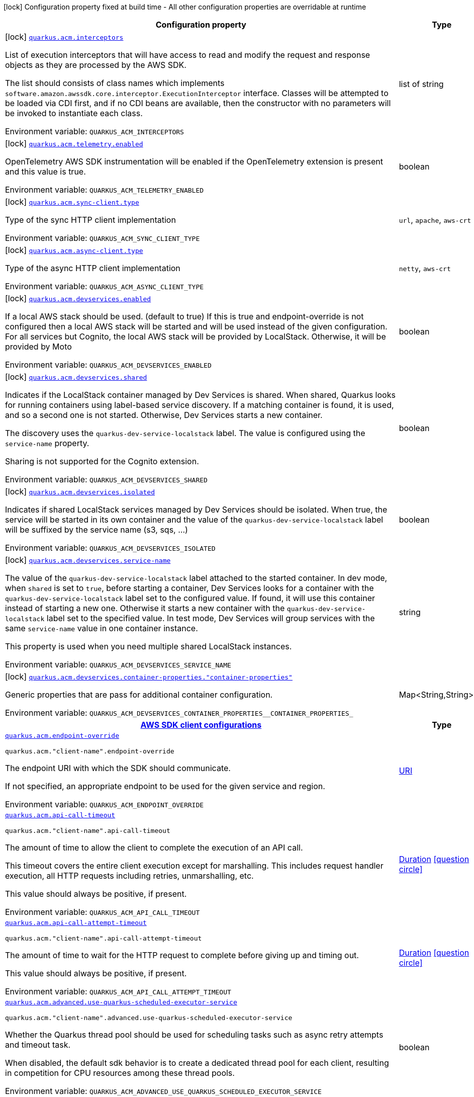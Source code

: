 [.configuration-legend]
icon:lock[title=Fixed at build time] Configuration property fixed at build time - All other configuration properties are overridable at runtime
[.configuration-reference.searchable, cols="80,.^10,.^10"]
|===

h|[.header-title]##Configuration property##
h|Type
h|Default

a|icon:lock[title=Fixed at build time] [[quarkus-amazon-acm_quarkus-acm-interceptors]] [.property-path]##link:#quarkus-amazon-acm_quarkus-acm-interceptors[`quarkus.acm.interceptors`]##

[.description]
--
List of execution interceptors that will have access to read and modify the request and response objects as they are processed by the AWS SDK.

The list should consists of class names which implements `software.amazon.awssdk.core.interceptor.ExecutionInterceptor` interface. Classes will be attempted to be loaded via CDI first, and if no CDI beans are available, then the constructor with no parameters will be invoked to instantiate each class.


ifdef::add-copy-button-to-env-var[]
Environment variable: env_var_with_copy_button:+++QUARKUS_ACM_INTERCEPTORS+++[]
endif::add-copy-button-to-env-var[]
ifndef::add-copy-button-to-env-var[]
Environment variable: `+++QUARKUS_ACM_INTERCEPTORS+++`
endif::add-copy-button-to-env-var[]
--
|list of string
|

a|icon:lock[title=Fixed at build time] [[quarkus-amazon-acm_quarkus-acm-telemetry-enabled]] [.property-path]##link:#quarkus-amazon-acm_quarkus-acm-telemetry-enabled[`quarkus.acm.telemetry.enabled`]##

[.description]
--
OpenTelemetry AWS SDK instrumentation will be enabled if the OpenTelemetry extension is present and this value is true.


ifdef::add-copy-button-to-env-var[]
Environment variable: env_var_with_copy_button:+++QUARKUS_ACM_TELEMETRY_ENABLED+++[]
endif::add-copy-button-to-env-var[]
ifndef::add-copy-button-to-env-var[]
Environment variable: `+++QUARKUS_ACM_TELEMETRY_ENABLED+++`
endif::add-copy-button-to-env-var[]
--
|boolean
|`false`

a|icon:lock[title=Fixed at build time] [[quarkus-amazon-acm_quarkus-acm-sync-client-type]] [.property-path]##link:#quarkus-amazon-acm_quarkus-acm-sync-client-type[`quarkus.acm.sync-client.type`]##

[.description]
--
Type of the sync HTTP client implementation


ifdef::add-copy-button-to-env-var[]
Environment variable: env_var_with_copy_button:+++QUARKUS_ACM_SYNC_CLIENT_TYPE+++[]
endif::add-copy-button-to-env-var[]
ifndef::add-copy-button-to-env-var[]
Environment variable: `+++QUARKUS_ACM_SYNC_CLIENT_TYPE+++`
endif::add-copy-button-to-env-var[]
--
a|`url`, `apache`, `aws-crt`
|`url`

a|icon:lock[title=Fixed at build time] [[quarkus-amazon-acm_quarkus-acm-async-client-type]] [.property-path]##link:#quarkus-amazon-acm_quarkus-acm-async-client-type[`quarkus.acm.async-client.type`]##

[.description]
--
Type of the async HTTP client implementation


ifdef::add-copy-button-to-env-var[]
Environment variable: env_var_with_copy_button:+++QUARKUS_ACM_ASYNC_CLIENT_TYPE+++[]
endif::add-copy-button-to-env-var[]
ifndef::add-copy-button-to-env-var[]
Environment variable: `+++QUARKUS_ACM_ASYNC_CLIENT_TYPE+++`
endif::add-copy-button-to-env-var[]
--
a|`netty`, `aws-crt`
|`netty`

a|icon:lock[title=Fixed at build time] [[quarkus-amazon-acm_quarkus-acm-devservices-enabled]] [.property-path]##link:#quarkus-amazon-acm_quarkus-acm-devservices-enabled[`quarkus.acm.devservices.enabled`]##

[.description]
--
If a local AWS stack should be used. (default to true) If this is true and endpoint-override is not configured then a local AWS stack will be started and will be used instead of the given configuration. For all services but Cognito, the local AWS stack will be provided by LocalStack. Otherwise, it will be provided by Moto


ifdef::add-copy-button-to-env-var[]
Environment variable: env_var_with_copy_button:+++QUARKUS_ACM_DEVSERVICES_ENABLED+++[]
endif::add-copy-button-to-env-var[]
ifndef::add-copy-button-to-env-var[]
Environment variable: `+++QUARKUS_ACM_DEVSERVICES_ENABLED+++`
endif::add-copy-button-to-env-var[]
--
|boolean
|

a|icon:lock[title=Fixed at build time] [[quarkus-amazon-acm_quarkus-acm-devservices-shared]] [.property-path]##link:#quarkus-amazon-acm_quarkus-acm-devservices-shared[`quarkus.acm.devservices.shared`]##

[.description]
--
Indicates if the LocalStack container managed by Dev Services is shared. When shared, Quarkus looks for running containers using label-based service discovery. If a matching container is found, it is used, and so a second one is not started. Otherwise, Dev Services starts a new container.

The discovery uses the `quarkus-dev-service-localstack` label. The value is configured using the `service-name` property.

Sharing is not supported for the Cognito extension.


ifdef::add-copy-button-to-env-var[]
Environment variable: env_var_with_copy_button:+++QUARKUS_ACM_DEVSERVICES_SHARED+++[]
endif::add-copy-button-to-env-var[]
ifndef::add-copy-button-to-env-var[]
Environment variable: `+++QUARKUS_ACM_DEVSERVICES_SHARED+++`
endif::add-copy-button-to-env-var[]
--
|boolean
|`false`

a|icon:lock[title=Fixed at build time] [[quarkus-amazon-acm_quarkus-acm-devservices-isolated]] [.property-path]##link:#quarkus-amazon-acm_quarkus-acm-devservices-isolated[`quarkus.acm.devservices.isolated`]##

[.description]
--
Indicates if shared LocalStack services managed by Dev Services should be isolated. When true, the service will be started in its own container and the value of the `quarkus-dev-service-localstack` label will be suffixed by the service name (s3, sqs, ...)


ifdef::add-copy-button-to-env-var[]
Environment variable: env_var_with_copy_button:+++QUARKUS_ACM_DEVSERVICES_ISOLATED+++[]
endif::add-copy-button-to-env-var[]
ifndef::add-copy-button-to-env-var[]
Environment variable: `+++QUARKUS_ACM_DEVSERVICES_ISOLATED+++`
endif::add-copy-button-to-env-var[]
--
|boolean
|`true`

a|icon:lock[title=Fixed at build time] [[quarkus-amazon-acm_quarkus-acm-devservices-service-name]] [.property-path]##link:#quarkus-amazon-acm_quarkus-acm-devservices-service-name[`quarkus.acm.devservices.service-name`]##

[.description]
--
The value of the `quarkus-dev-service-localstack` label attached to the started container. In dev mode, when `shared` is set to `true`, before starting a container, Dev Services looks for a container with the `quarkus-dev-service-localstack` label set to the configured value. If found, it will use this container instead of starting a new one. Otherwise it starts a new container with the `quarkus-dev-service-localstack` label set to the specified value. In test mode, Dev Services will group services with the same `service-name` value in one container instance.

This property is used when you need multiple shared LocalStack instances.


ifdef::add-copy-button-to-env-var[]
Environment variable: env_var_with_copy_button:+++QUARKUS_ACM_DEVSERVICES_SERVICE_NAME+++[]
endif::add-copy-button-to-env-var[]
ifndef::add-copy-button-to-env-var[]
Environment variable: `+++QUARKUS_ACM_DEVSERVICES_SERVICE_NAME+++`
endif::add-copy-button-to-env-var[]
--
|string
|`localstack`

a|icon:lock[title=Fixed at build time] [[quarkus-amazon-acm_quarkus-acm-devservices-container-properties-container-properties]] [.property-path]##link:#quarkus-amazon-acm_quarkus-acm-devservices-container-properties-container-properties[`quarkus.acm.devservices.container-properties."container-properties"`]##

[.description]
--
Generic properties that are pass for additional container configuration.


ifdef::add-copy-button-to-env-var[]
Environment variable: env_var_with_copy_button:+++QUARKUS_ACM_DEVSERVICES_CONTAINER_PROPERTIES__CONTAINER_PROPERTIES_+++[]
endif::add-copy-button-to-env-var[]
ifndef::add-copy-button-to-env-var[]
Environment variable: `+++QUARKUS_ACM_DEVSERVICES_CONTAINER_PROPERTIES__CONTAINER_PROPERTIES_+++`
endif::add-copy-button-to-env-var[]
--
|Map<String,String>
|

h|[[quarkus-amazon-acm_section_quarkus-acm]] [.section-name.section-level0]##link:#quarkus-amazon-acm_section_quarkus-acm[AWS SDK client configurations]##
h|Type
h|Default

a| [[quarkus-amazon-acm_quarkus-acm-endpoint-override]] [.property-path]##link:#quarkus-amazon-acm_quarkus-acm-endpoint-override[`quarkus.acm.endpoint-override`]##

`quarkus.acm."client-name".endpoint-override`

[.description]
--
The endpoint URI with which the SDK should communicate.

If not specified, an appropriate endpoint to be used for the given service and region.


ifdef::add-copy-button-to-env-var[]
Environment variable: env_var_with_copy_button:+++QUARKUS_ACM_ENDPOINT_OVERRIDE+++[]
endif::add-copy-button-to-env-var[]
ifndef::add-copy-button-to-env-var[]
Environment variable: `+++QUARKUS_ACM_ENDPOINT_OVERRIDE+++`
endif::add-copy-button-to-env-var[]
--
|link:https://docs.oracle.com/en/java/javase/17/docs/api/java.base/java/net/URI.html[URI]
|

a| [[quarkus-amazon-acm_quarkus-acm-api-call-timeout]] [.property-path]##link:#quarkus-amazon-acm_quarkus-acm-api-call-timeout[`quarkus.acm.api-call-timeout`]##

`quarkus.acm."client-name".api-call-timeout`

[.description]
--
The amount of time to allow the client to complete the execution of an API call.

This timeout covers the entire client execution except for marshalling. This includes request handler execution, all HTTP requests including retries, unmarshalling, etc.

This value should always be positive, if present.


ifdef::add-copy-button-to-env-var[]
Environment variable: env_var_with_copy_button:+++QUARKUS_ACM_API_CALL_TIMEOUT+++[]
endif::add-copy-button-to-env-var[]
ifndef::add-copy-button-to-env-var[]
Environment variable: `+++QUARKUS_ACM_API_CALL_TIMEOUT+++`
endif::add-copy-button-to-env-var[]
--
|link:https://docs.oracle.com/en/java/javase/17/docs/api/java.base/java/time/Duration.html[Duration] link:#duration-note-anchor-quarkus-amazon-acm_quarkus-acm[icon:question-circle[title=More information about the Duration format]]
|

a| [[quarkus-amazon-acm_quarkus-acm-api-call-attempt-timeout]] [.property-path]##link:#quarkus-amazon-acm_quarkus-acm-api-call-attempt-timeout[`quarkus.acm.api-call-attempt-timeout`]##

`quarkus.acm."client-name".api-call-attempt-timeout`

[.description]
--
The amount of time to wait for the HTTP request to complete before giving up and timing out.

This value should always be positive, if present.


ifdef::add-copy-button-to-env-var[]
Environment variable: env_var_with_copy_button:+++QUARKUS_ACM_API_CALL_ATTEMPT_TIMEOUT+++[]
endif::add-copy-button-to-env-var[]
ifndef::add-copy-button-to-env-var[]
Environment variable: `+++QUARKUS_ACM_API_CALL_ATTEMPT_TIMEOUT+++`
endif::add-copy-button-to-env-var[]
--
|link:https://docs.oracle.com/en/java/javase/17/docs/api/java.base/java/time/Duration.html[Duration] link:#duration-note-anchor-quarkus-amazon-acm_quarkus-acm[icon:question-circle[title=More information about the Duration format]]
|

a| [[quarkus-amazon-acm_quarkus-acm-advanced-use-quarkus-scheduled-executor-service]] [.property-path]##link:#quarkus-amazon-acm_quarkus-acm-advanced-use-quarkus-scheduled-executor-service[`quarkus.acm.advanced.use-quarkus-scheduled-executor-service`]##

`quarkus.acm."client-name".advanced.use-quarkus-scheduled-executor-service`

[.description]
--
Whether the Quarkus thread pool should be used for scheduling tasks such as async retry attempts and timeout task.

When disabled, the default sdk behavior is to create a dedicated thread pool for each client, resulting in competition for CPU resources among these thread pools.


ifdef::add-copy-button-to-env-var[]
Environment variable: env_var_with_copy_button:+++QUARKUS_ACM_ADVANCED_USE_QUARKUS_SCHEDULED_EXECUTOR_SERVICE+++[]
endif::add-copy-button-to-env-var[]
ifndef::add-copy-button-to-env-var[]
Environment variable: `+++QUARKUS_ACM_ADVANCED_USE_QUARKUS_SCHEDULED_EXECUTOR_SERVICE+++`
endif::add-copy-button-to-env-var[]
--
|boolean
|`true`


h|[[quarkus-amazon-acm_section_quarkus-acm-aws]] [.section-name.section-level0]##link:#quarkus-amazon-acm_section_quarkus-acm-aws[AWS services configurations]##
h|Type
h|Default

a| [[quarkus-amazon-acm_quarkus-acm-aws-region]] [.property-path]##link:#quarkus-amazon-acm_quarkus-acm-aws-region[`quarkus.acm.aws.region`]##

`quarkus.acm."client-name".aws.region`

[.description]
--
An Amazon Web Services region that hosts the given service.

It overrides region provider chain with static value of
region with which the service client should communicate.

If not set, region is retrieved via the default providers chain in the following order:

* `aws.region` system property
* `region` property from the profile file
* Instance profile file

See `software.amazon.awssdk.regions.Region` for available regions.


ifdef::add-copy-button-to-env-var[]
Environment variable: env_var_with_copy_button:+++QUARKUS_ACM_AWS_REGION+++[]
endif::add-copy-button-to-env-var[]
ifndef::add-copy-button-to-env-var[]
Environment variable: `+++QUARKUS_ACM_AWS_REGION+++`
endif::add-copy-button-to-env-var[]
--
|Region
|

a| [[quarkus-amazon-acm_quarkus-acm-aws-credentials-type]] [.property-path]##link:#quarkus-amazon-acm_quarkus-acm-aws-credentials-type[`quarkus.acm.aws.credentials.type`]##

`quarkus.acm."client-name".aws.credentials.type`

[.description]
--
Configure the credentials provider that should be used to authenticate with AWS.

Available values:

* `default` - the provider will attempt to identify the credentials automatically using the following checks:
** Java System Properties - `aws.accessKeyId` and `aws.secretAccessKey`
** Environment Variables - `AWS_ACCESS_KEY_ID` and `AWS_SECRET_ACCESS_KEY`
** Credential profiles file at the default location (`~/.aws/credentials`) shared by all AWS SDKs and the AWS CLI
** Credentials delivered through the Amazon EC2 container service if `AWS_CONTAINER_CREDENTIALS_RELATIVE_URI` environment variable is set and security manager has permission to access the variable.
** Instance profile credentials delivered through the Amazon EC2 metadata service
* `static` - the provider that uses the access key and secret access key specified in the `static-provider` section of the config.
* `system-property` - it loads credentials from the `aws.accessKeyId`, `aws.secretAccessKey` and `aws.sessionToken` system properties.
* `env-variable` - it loads credentials from the `AWS_ACCESS_KEY_ID`, `AWS_SECRET_ACCESS_KEY` and `AWS_SESSION_TOKEN` environment variables.
* `profile` - credentials are based on AWS configuration profiles. This loads credentials from
              a http://docs.aws.amazon.com/cli/latest/userguide/cli-chap-getting-started.html[profile file],
              allowing you to share multiple sets of AWS security credentials between different tools like the AWS SDK for Java and the AWS CLI.
* `container` - It loads credentials from a local metadata service. Containers currently supported by the AWS SDK are
                **Amazon Elastic Container Service (ECS)** and **AWS Greengrass**
* `instance-profile` - It loads credentials from the Amazon EC2 Instance Metadata Service.
* `process` - Credentials are loaded from an external process. This is used to support the credential_process setting in the profile
              credentials file. See https://docs.aws.amazon.com/cli/latest/topic/config-vars.html#sourcing-credentials-from-external-processes[Sourcing Credentials From External Processes]
              for more information.
* `anonymous` - It always returns anonymous AWS credentials. Anonymous AWS credentials result in un-authenticated requests and will
                fail unless the resource or API's policy has been configured to specifically allow anonymous access.


ifdef::add-copy-button-to-env-var[]
Environment variable: env_var_with_copy_button:+++QUARKUS_ACM_AWS_CREDENTIALS_TYPE+++[]
endif::add-copy-button-to-env-var[]
ifndef::add-copy-button-to-env-var[]
Environment variable: `+++QUARKUS_ACM_AWS_CREDENTIALS_TYPE+++`
endif::add-copy-button-to-env-var[]
--
a|`default`, `static`, `system-property`, `env-variable`, `profile`, `container`, `instance-profile`, `process`, `custom`, `anonymous`
|`default`

h|[[quarkus-amazon-acm_section_quarkus-acm-aws-credentials-default-provider]] [.section-name.section-level1]##link:#quarkus-amazon-acm_section_quarkus-acm-aws-credentials-default-provider[Default credentials provider configuration]##
h|Type
h|Default

a| [[quarkus-amazon-acm_quarkus-acm-aws-credentials-default-provider-async-credential-update-enabled]] [.property-path]##link:#quarkus-amazon-acm_quarkus-acm-aws-credentials-default-provider-async-credential-update-enabled[`quarkus.acm.aws.credentials.default-provider.async-credential-update-enabled`]##

`quarkus.acm."client-name".aws.credentials.default-provider.async-credential-update-enabled`

[.description]
--
Whether this provider should fetch credentials asynchronously in the background.

If this is `true`, threads are less likely to block, but additional resources are used to maintain the provider.


ifdef::add-copy-button-to-env-var[]
Environment variable: env_var_with_copy_button:+++QUARKUS_ACM_AWS_CREDENTIALS_DEFAULT_PROVIDER_ASYNC_CREDENTIAL_UPDATE_ENABLED+++[]
endif::add-copy-button-to-env-var[]
ifndef::add-copy-button-to-env-var[]
Environment variable: `+++QUARKUS_ACM_AWS_CREDENTIALS_DEFAULT_PROVIDER_ASYNC_CREDENTIAL_UPDATE_ENABLED+++`
endif::add-copy-button-to-env-var[]
--
|boolean
|`false`

a| [[quarkus-amazon-acm_quarkus-acm-aws-credentials-default-provider-reuse-last-provider-enabled]] [.property-path]##link:#quarkus-amazon-acm_quarkus-acm-aws-credentials-default-provider-reuse-last-provider-enabled[`quarkus.acm.aws.credentials.default-provider.reuse-last-provider-enabled`]##

`quarkus.acm."client-name".aws.credentials.default-provider.reuse-last-provider-enabled`

[.description]
--
Whether the provider should reuse the last successful credentials provider in the chain.

Reusing the last successful credentials provider will typically return credentials faster than searching through the chain.


ifdef::add-copy-button-to-env-var[]
Environment variable: env_var_with_copy_button:+++QUARKUS_ACM_AWS_CREDENTIALS_DEFAULT_PROVIDER_REUSE_LAST_PROVIDER_ENABLED+++[]
endif::add-copy-button-to-env-var[]
ifndef::add-copy-button-to-env-var[]
Environment variable: `+++QUARKUS_ACM_AWS_CREDENTIALS_DEFAULT_PROVIDER_REUSE_LAST_PROVIDER_ENABLED+++`
endif::add-copy-button-to-env-var[]
--
|boolean
|`true`


h|[[quarkus-amazon-acm_section_quarkus-acm-aws-credentials-static-provider]] [.section-name.section-level1]##link:#quarkus-amazon-acm_section_quarkus-acm-aws-credentials-static-provider[Static credentials provider configuration]##
h|Type
h|Default

a| [[quarkus-amazon-acm_quarkus-acm-aws-credentials-static-provider-access-key-id]] [.property-path]##link:#quarkus-amazon-acm_quarkus-acm-aws-credentials-static-provider-access-key-id[`quarkus.acm.aws.credentials.static-provider.access-key-id`]##

`quarkus.acm."client-name".aws.credentials.static-provider.access-key-id`

[.description]
--
AWS Access key id


ifdef::add-copy-button-to-env-var[]
Environment variable: env_var_with_copy_button:+++QUARKUS_ACM_AWS_CREDENTIALS_STATIC_PROVIDER_ACCESS_KEY_ID+++[]
endif::add-copy-button-to-env-var[]
ifndef::add-copy-button-to-env-var[]
Environment variable: `+++QUARKUS_ACM_AWS_CREDENTIALS_STATIC_PROVIDER_ACCESS_KEY_ID+++`
endif::add-copy-button-to-env-var[]
--
|string
|

a| [[quarkus-amazon-acm_quarkus-acm-aws-credentials-static-provider-secret-access-key]] [.property-path]##link:#quarkus-amazon-acm_quarkus-acm-aws-credentials-static-provider-secret-access-key[`quarkus.acm.aws.credentials.static-provider.secret-access-key`]##

`quarkus.acm."client-name".aws.credentials.static-provider.secret-access-key`

[.description]
--
AWS Secret access key


ifdef::add-copy-button-to-env-var[]
Environment variable: env_var_with_copy_button:+++QUARKUS_ACM_AWS_CREDENTIALS_STATIC_PROVIDER_SECRET_ACCESS_KEY+++[]
endif::add-copy-button-to-env-var[]
ifndef::add-copy-button-to-env-var[]
Environment variable: `+++QUARKUS_ACM_AWS_CREDENTIALS_STATIC_PROVIDER_SECRET_ACCESS_KEY+++`
endif::add-copy-button-to-env-var[]
--
|string
|

a| [[quarkus-amazon-acm_quarkus-acm-aws-credentials-static-provider-session-token]] [.property-path]##link:#quarkus-amazon-acm_quarkus-acm-aws-credentials-static-provider-session-token[`quarkus.acm.aws.credentials.static-provider.session-token`]##

`quarkus.acm."client-name".aws.credentials.static-provider.session-token`

[.description]
--
AWS Session token


ifdef::add-copy-button-to-env-var[]
Environment variable: env_var_with_copy_button:+++QUARKUS_ACM_AWS_CREDENTIALS_STATIC_PROVIDER_SESSION_TOKEN+++[]
endif::add-copy-button-to-env-var[]
ifndef::add-copy-button-to-env-var[]
Environment variable: `+++QUARKUS_ACM_AWS_CREDENTIALS_STATIC_PROVIDER_SESSION_TOKEN+++`
endif::add-copy-button-to-env-var[]
--
|string
|


h|[[quarkus-amazon-acm_section_quarkus-acm-aws-credentials-profile-provider]] [.section-name.section-level1]##link:#quarkus-amazon-acm_section_quarkus-acm-aws-credentials-profile-provider[AWS Profile credentials provider configuration]##
h|Type
h|Default

a| [[quarkus-amazon-acm_quarkus-acm-aws-credentials-profile-provider-profile-name]] [.property-path]##link:#quarkus-amazon-acm_quarkus-acm-aws-credentials-profile-provider-profile-name[`quarkus.acm.aws.credentials.profile-provider.profile-name`]##

`quarkus.acm."client-name".aws.credentials.profile-provider.profile-name`

[.description]
--
The name of the profile that should be used by this credentials provider.

If not specified, the value in `AWS_PROFILE` environment variable or `aws.profile` system property is used and defaults to `default` name.


ifdef::add-copy-button-to-env-var[]
Environment variable: env_var_with_copy_button:+++QUARKUS_ACM_AWS_CREDENTIALS_PROFILE_PROVIDER_PROFILE_NAME+++[]
endif::add-copy-button-to-env-var[]
ifndef::add-copy-button-to-env-var[]
Environment variable: `+++QUARKUS_ACM_AWS_CREDENTIALS_PROFILE_PROVIDER_PROFILE_NAME+++`
endif::add-copy-button-to-env-var[]
--
|string
|


h|[[quarkus-amazon-acm_section_quarkus-acm-aws-credentials-process-provider]] [.section-name.section-level1]##link:#quarkus-amazon-acm_section_quarkus-acm-aws-credentials-process-provider[Process credentials provider configuration]##
h|Type
h|Default

a| [[quarkus-amazon-acm_quarkus-acm-aws-credentials-process-provider-async-credential-update-enabled]] [.property-path]##link:#quarkus-amazon-acm_quarkus-acm-aws-credentials-process-provider-async-credential-update-enabled[`quarkus.acm.aws.credentials.process-provider.async-credential-update-enabled`]##

`quarkus.acm."client-name".aws.credentials.process-provider.async-credential-update-enabled`

[.description]
--
Whether the provider should fetch credentials asynchronously in the background.

If this is true, threads are less likely to block when credentials are loaded, but additional resources are used to maintain the provider.


ifdef::add-copy-button-to-env-var[]
Environment variable: env_var_with_copy_button:+++QUARKUS_ACM_AWS_CREDENTIALS_PROCESS_PROVIDER_ASYNC_CREDENTIAL_UPDATE_ENABLED+++[]
endif::add-copy-button-to-env-var[]
ifndef::add-copy-button-to-env-var[]
Environment variable: `+++QUARKUS_ACM_AWS_CREDENTIALS_PROCESS_PROVIDER_ASYNC_CREDENTIAL_UPDATE_ENABLED+++`
endif::add-copy-button-to-env-var[]
--
|boolean
|`false`

a| [[quarkus-amazon-acm_quarkus-acm-aws-credentials-process-provider-credential-refresh-threshold]] [.property-path]##link:#quarkus-amazon-acm_quarkus-acm-aws-credentials-process-provider-credential-refresh-threshold[`quarkus.acm.aws.credentials.process-provider.credential-refresh-threshold`]##

`quarkus.acm."client-name".aws.credentials.process-provider.credential-refresh-threshold`

[.description]
--
The amount of time between when the credentials expire and when the credentials should start to be refreshed.

This allows the credentials to be refreshed ++*++before++*++ they are reported to expire.


ifdef::add-copy-button-to-env-var[]
Environment variable: env_var_with_copy_button:+++QUARKUS_ACM_AWS_CREDENTIALS_PROCESS_PROVIDER_CREDENTIAL_REFRESH_THRESHOLD+++[]
endif::add-copy-button-to-env-var[]
ifndef::add-copy-button-to-env-var[]
Environment variable: `+++QUARKUS_ACM_AWS_CREDENTIALS_PROCESS_PROVIDER_CREDENTIAL_REFRESH_THRESHOLD+++`
endif::add-copy-button-to-env-var[]
--
|link:https://docs.oracle.com/en/java/javase/17/docs/api/java.base/java/time/Duration.html[Duration] link:#duration-note-anchor-quarkus-amazon-acm_quarkus-acm[icon:question-circle[title=More information about the Duration format]]
|`15S`

a| [[quarkus-amazon-acm_quarkus-acm-aws-credentials-process-provider-process-output-limit]] [.property-path]##link:#quarkus-amazon-acm_quarkus-acm-aws-credentials-process-provider-process-output-limit[`quarkus.acm.aws.credentials.process-provider.process-output-limit`]##

`quarkus.acm."client-name".aws.credentials.process-provider.process-output-limit`

[.description]
--
The maximum size of the output that can be returned by the external process before an exception is raised.


ifdef::add-copy-button-to-env-var[]
Environment variable: env_var_with_copy_button:+++QUARKUS_ACM_AWS_CREDENTIALS_PROCESS_PROVIDER_PROCESS_OUTPUT_LIMIT+++[]
endif::add-copy-button-to-env-var[]
ifndef::add-copy-button-to-env-var[]
Environment variable: `+++QUARKUS_ACM_AWS_CREDENTIALS_PROCESS_PROVIDER_PROCESS_OUTPUT_LIMIT+++`
endif::add-copy-button-to-env-var[]
--
|MemorySize link:#memory-size-note-anchor-quarkus-amazon-acm_quarkus-acm[icon:question-circle[title=More information about the MemorySize format]]
|`1024`

a| [[quarkus-amazon-acm_quarkus-acm-aws-credentials-process-provider-command]] [.property-path]##link:#quarkus-amazon-acm_quarkus-acm-aws-credentials-process-provider-command[`quarkus.acm.aws.credentials.process-provider.command`]##

`quarkus.acm."client-name".aws.credentials.process-provider.command`

[.description]
--
The command that should be executed to retrieve credentials. Command and parameters are seperated list entries.


ifdef::add-copy-button-to-env-var[]
Environment variable: env_var_with_copy_button:+++QUARKUS_ACM_AWS_CREDENTIALS_PROCESS_PROVIDER_COMMAND+++[]
endif::add-copy-button-to-env-var[]
ifndef::add-copy-button-to-env-var[]
Environment variable: `+++QUARKUS_ACM_AWS_CREDENTIALS_PROCESS_PROVIDER_COMMAND+++`
endif::add-copy-button-to-env-var[]
--
|list of string
|


h|[[quarkus-amazon-acm_section_quarkus-acm-aws-credentials-custom-provider]] [.section-name.section-level1]##link:#quarkus-amazon-acm_section_quarkus-acm-aws-credentials-custom-provider[Custom credentials provider configuration]##
h|Type
h|Default

a| [[quarkus-amazon-acm_quarkus-acm-aws-credentials-custom-provider-name]] [.property-path]##link:#quarkus-amazon-acm_quarkus-acm-aws-credentials-custom-provider-name[`quarkus.acm.aws.credentials.custom-provider.name`]##

`quarkus.acm."client-name".aws.credentials.custom-provider.name`

[.description]
--
The name of custom AwsCredentialsProvider bean.


ifdef::add-copy-button-to-env-var[]
Environment variable: env_var_with_copy_button:+++QUARKUS_ACM_AWS_CREDENTIALS_CUSTOM_PROVIDER_NAME+++[]
endif::add-copy-button-to-env-var[]
ifndef::add-copy-button-to-env-var[]
Environment variable: `+++QUARKUS_ACM_AWS_CREDENTIALS_CUSTOM_PROVIDER_NAME+++`
endif::add-copy-button-to-env-var[]
--
|string
|



h|[[quarkus-amazon-acm_section_quarkus-acm-sync-client]] [.section-name.section-level0]##link:#quarkus-amazon-acm_section_quarkus-acm-sync-client[Sync HTTP transport configurations]##
h|Type
h|Default

a| [[quarkus-amazon-acm_quarkus-acm-sync-client-connection-timeout]] [.property-path]##link:#quarkus-amazon-acm_quarkus-acm-sync-client-connection-timeout[`quarkus.acm.sync-client.connection-timeout`]##

[.description]
--
The maximum amount of time to establish a connection before timing out.


ifdef::add-copy-button-to-env-var[]
Environment variable: env_var_with_copy_button:+++QUARKUS_ACM_SYNC_CLIENT_CONNECTION_TIMEOUT+++[]
endif::add-copy-button-to-env-var[]
ifndef::add-copy-button-to-env-var[]
Environment variable: `+++QUARKUS_ACM_SYNC_CLIENT_CONNECTION_TIMEOUT+++`
endif::add-copy-button-to-env-var[]
--
|link:https://docs.oracle.com/en/java/javase/17/docs/api/java.base/java/time/Duration.html[Duration] link:#duration-note-anchor-quarkus-amazon-acm_quarkus-acm[icon:question-circle[title=More information about the Duration format]]
|`2S`

a| [[quarkus-amazon-acm_quarkus-acm-sync-client-socket-timeout]] [.property-path]##link:#quarkus-amazon-acm_quarkus-acm-sync-client-socket-timeout[`quarkus.acm.sync-client.socket-timeout`]##

[.description]
--
The amount of time to wait for data to be transferred over an established, open connection before the connection is timed out.


ifdef::add-copy-button-to-env-var[]
Environment variable: env_var_with_copy_button:+++QUARKUS_ACM_SYNC_CLIENT_SOCKET_TIMEOUT+++[]
endif::add-copy-button-to-env-var[]
ifndef::add-copy-button-to-env-var[]
Environment variable: `+++QUARKUS_ACM_SYNC_CLIENT_SOCKET_TIMEOUT+++`
endif::add-copy-button-to-env-var[]
--
|link:https://docs.oracle.com/en/java/javase/17/docs/api/java.base/java/time/Duration.html[Duration] link:#duration-note-anchor-quarkus-amazon-acm_quarkus-acm[icon:question-circle[title=More information about the Duration format]]
|`30S`

a| [[quarkus-amazon-acm_quarkus-acm-sync-client-tls-key-managers-provider-type]] [.property-path]##link:#quarkus-amazon-acm_quarkus-acm-sync-client-tls-key-managers-provider-type[`quarkus.acm.sync-client.tls-key-managers-provider.type`]##

[.description]
--
TLS key managers provider type.

Available providers:

* `none` - Use this provider if you don't want the client to present any certificates to the remote TLS host.
* `system-property` - Provider checks the standard `javax.net.ssl.keyStore`, `javax.net.ssl.keyStorePassword`, and
                      `javax.net.ssl.keyStoreType` properties defined by the
                       https://docs.oracle.com/javase/8/docs/technotes/guides/security/jsse/JSSERefGuide.html[JSSE].
* `file-store` - Provider that loads the key store from a file.


ifdef::add-copy-button-to-env-var[]
Environment variable: env_var_with_copy_button:+++QUARKUS_ACM_SYNC_CLIENT_TLS_KEY_MANAGERS_PROVIDER_TYPE+++[]
endif::add-copy-button-to-env-var[]
ifndef::add-copy-button-to-env-var[]
Environment variable: `+++QUARKUS_ACM_SYNC_CLIENT_TLS_KEY_MANAGERS_PROVIDER_TYPE+++`
endif::add-copy-button-to-env-var[]
--
a|`none`, `system-property`, `file-store`
|`system-property`

a| [[quarkus-amazon-acm_quarkus-acm-sync-client-tls-key-managers-provider-file-store-path]] [.property-path]##link:#quarkus-amazon-acm_quarkus-acm-sync-client-tls-key-managers-provider-file-store-path[`quarkus.acm.sync-client.tls-key-managers-provider.file-store.path`]##

[.description]
--
Path to the key store.


ifdef::add-copy-button-to-env-var[]
Environment variable: env_var_with_copy_button:+++QUARKUS_ACM_SYNC_CLIENT_TLS_KEY_MANAGERS_PROVIDER_FILE_STORE_PATH+++[]
endif::add-copy-button-to-env-var[]
ifndef::add-copy-button-to-env-var[]
Environment variable: `+++QUARKUS_ACM_SYNC_CLIENT_TLS_KEY_MANAGERS_PROVIDER_FILE_STORE_PATH+++`
endif::add-copy-button-to-env-var[]
--
|path
|

a| [[quarkus-amazon-acm_quarkus-acm-sync-client-tls-key-managers-provider-file-store-type]] [.property-path]##link:#quarkus-amazon-acm_quarkus-acm-sync-client-tls-key-managers-provider-file-store-type[`quarkus.acm.sync-client.tls-key-managers-provider.file-store.type`]##

[.description]
--
Key store type.

See the KeyStore section in the https://docs.oracle.com/javase/8/docs/technotes/guides/security/StandardNames.html++#++KeyStore++[++Java Cryptography Architecture Standard Algorithm Name Documentation++]++ for information about standard keystore types.


ifdef::add-copy-button-to-env-var[]
Environment variable: env_var_with_copy_button:+++QUARKUS_ACM_SYNC_CLIENT_TLS_KEY_MANAGERS_PROVIDER_FILE_STORE_TYPE+++[]
endif::add-copy-button-to-env-var[]
ifndef::add-copy-button-to-env-var[]
Environment variable: `+++QUARKUS_ACM_SYNC_CLIENT_TLS_KEY_MANAGERS_PROVIDER_FILE_STORE_TYPE+++`
endif::add-copy-button-to-env-var[]
--
|string
|

a| [[quarkus-amazon-acm_quarkus-acm-sync-client-tls-key-managers-provider-file-store-password]] [.property-path]##link:#quarkus-amazon-acm_quarkus-acm-sync-client-tls-key-managers-provider-file-store-password[`quarkus.acm.sync-client.tls-key-managers-provider.file-store.password`]##

[.description]
--
Key store password


ifdef::add-copy-button-to-env-var[]
Environment variable: env_var_with_copy_button:+++QUARKUS_ACM_SYNC_CLIENT_TLS_KEY_MANAGERS_PROVIDER_FILE_STORE_PASSWORD+++[]
endif::add-copy-button-to-env-var[]
ifndef::add-copy-button-to-env-var[]
Environment variable: `+++QUARKUS_ACM_SYNC_CLIENT_TLS_KEY_MANAGERS_PROVIDER_FILE_STORE_PASSWORD+++`
endif::add-copy-button-to-env-var[]
--
|string
|

a| [[quarkus-amazon-acm_quarkus-acm-sync-client-tls-trust-managers-provider-type]] [.property-path]##link:#quarkus-amazon-acm_quarkus-acm-sync-client-tls-trust-managers-provider-type[`quarkus.acm.sync-client.tls-trust-managers-provider.type`]##

[.description]
--
TLS trust managers provider type.

Available providers:

* `trust-all` - Use this provider to disable the validation of servers certificates and therefore trust all server certificates.
* `system-property` - Provider checks the standard `javax.net.ssl.keyStore`, `javax.net.ssl.keyStorePassword`, and
                      `javax.net.ssl.keyStoreType` properties defined by the
                       https://docs.oracle.com/javase/8/docs/technotes/guides/security/jsse/JSSERefGuide.html[JSSE].
* `file-store` - Provider that loads the key store from a file.


ifdef::add-copy-button-to-env-var[]
Environment variable: env_var_with_copy_button:+++QUARKUS_ACM_SYNC_CLIENT_TLS_TRUST_MANAGERS_PROVIDER_TYPE+++[]
endif::add-copy-button-to-env-var[]
ifndef::add-copy-button-to-env-var[]
Environment variable: `+++QUARKUS_ACM_SYNC_CLIENT_TLS_TRUST_MANAGERS_PROVIDER_TYPE+++`
endif::add-copy-button-to-env-var[]
--
a|`trust-all`, `system-property`, `file-store`
|`system-property`

a| [[quarkus-amazon-acm_quarkus-acm-sync-client-tls-trust-managers-provider-file-store-path]] [.property-path]##link:#quarkus-amazon-acm_quarkus-acm-sync-client-tls-trust-managers-provider-file-store-path[`quarkus.acm.sync-client.tls-trust-managers-provider.file-store.path`]##

[.description]
--
Path to the key store.


ifdef::add-copy-button-to-env-var[]
Environment variable: env_var_with_copy_button:+++QUARKUS_ACM_SYNC_CLIENT_TLS_TRUST_MANAGERS_PROVIDER_FILE_STORE_PATH+++[]
endif::add-copy-button-to-env-var[]
ifndef::add-copy-button-to-env-var[]
Environment variable: `+++QUARKUS_ACM_SYNC_CLIENT_TLS_TRUST_MANAGERS_PROVIDER_FILE_STORE_PATH+++`
endif::add-copy-button-to-env-var[]
--
|path
|

a| [[quarkus-amazon-acm_quarkus-acm-sync-client-tls-trust-managers-provider-file-store-type]] [.property-path]##link:#quarkus-amazon-acm_quarkus-acm-sync-client-tls-trust-managers-provider-file-store-type[`quarkus.acm.sync-client.tls-trust-managers-provider.file-store.type`]##

[.description]
--
Key store type.

See the KeyStore section in the https://docs.oracle.com/javase/8/docs/technotes/guides/security/StandardNames.html++#++KeyStore++[++Java Cryptography Architecture Standard Algorithm Name Documentation++]++ for information about standard keystore types.


ifdef::add-copy-button-to-env-var[]
Environment variable: env_var_with_copy_button:+++QUARKUS_ACM_SYNC_CLIENT_TLS_TRUST_MANAGERS_PROVIDER_FILE_STORE_TYPE+++[]
endif::add-copy-button-to-env-var[]
ifndef::add-copy-button-to-env-var[]
Environment variable: `+++QUARKUS_ACM_SYNC_CLIENT_TLS_TRUST_MANAGERS_PROVIDER_FILE_STORE_TYPE+++`
endif::add-copy-button-to-env-var[]
--
|string
|

a| [[quarkus-amazon-acm_quarkus-acm-sync-client-tls-trust-managers-provider-file-store-password]] [.property-path]##link:#quarkus-amazon-acm_quarkus-acm-sync-client-tls-trust-managers-provider-file-store-password[`quarkus.acm.sync-client.tls-trust-managers-provider.file-store.password`]##

[.description]
--
Key store password


ifdef::add-copy-button-to-env-var[]
Environment variable: env_var_with_copy_button:+++QUARKUS_ACM_SYNC_CLIENT_TLS_TRUST_MANAGERS_PROVIDER_FILE_STORE_PASSWORD+++[]
endif::add-copy-button-to-env-var[]
ifndef::add-copy-button-to-env-var[]
Environment variable: `+++QUARKUS_ACM_SYNC_CLIENT_TLS_TRUST_MANAGERS_PROVIDER_FILE_STORE_PASSWORD+++`
endif::add-copy-button-to-env-var[]
--
|string
|

h|[[quarkus-amazon-acm_section_quarkus-acm-sync-client-apache]] [.section-name.section-level1]##link:#quarkus-amazon-acm_section_quarkus-acm-sync-client-apache[Apache HTTP client specific configurations]##
h|Type
h|Default

a| [[quarkus-amazon-acm_quarkus-acm-sync-client-apache-connection-acquisition-timeout]] [.property-path]##link:#quarkus-amazon-acm_quarkus-acm-sync-client-apache-connection-acquisition-timeout[`quarkus.acm.sync-client.apache.connection-acquisition-timeout`]##

[.description]
--
The amount of time to wait when acquiring a connection from the pool before giving up and timing out.


ifdef::add-copy-button-to-env-var[]
Environment variable: env_var_with_copy_button:+++QUARKUS_ACM_SYNC_CLIENT_APACHE_CONNECTION_ACQUISITION_TIMEOUT+++[]
endif::add-copy-button-to-env-var[]
ifndef::add-copy-button-to-env-var[]
Environment variable: `+++QUARKUS_ACM_SYNC_CLIENT_APACHE_CONNECTION_ACQUISITION_TIMEOUT+++`
endif::add-copy-button-to-env-var[]
--
|link:https://docs.oracle.com/en/java/javase/17/docs/api/java.base/java/time/Duration.html[Duration] link:#duration-note-anchor-quarkus-amazon-acm_quarkus-acm[icon:question-circle[title=More information about the Duration format]]
|`10S`

a| [[quarkus-amazon-acm_quarkus-acm-sync-client-apache-connection-max-idle-time]] [.property-path]##link:#quarkus-amazon-acm_quarkus-acm-sync-client-apache-connection-max-idle-time[`quarkus.acm.sync-client.apache.connection-max-idle-time`]##

[.description]
--
The maximum amount of time that a connection should be allowed to remain open while idle.


ifdef::add-copy-button-to-env-var[]
Environment variable: env_var_with_copy_button:+++QUARKUS_ACM_SYNC_CLIENT_APACHE_CONNECTION_MAX_IDLE_TIME+++[]
endif::add-copy-button-to-env-var[]
ifndef::add-copy-button-to-env-var[]
Environment variable: `+++QUARKUS_ACM_SYNC_CLIENT_APACHE_CONNECTION_MAX_IDLE_TIME+++`
endif::add-copy-button-to-env-var[]
--
|link:https://docs.oracle.com/en/java/javase/17/docs/api/java.base/java/time/Duration.html[Duration] link:#duration-note-anchor-quarkus-amazon-acm_quarkus-acm[icon:question-circle[title=More information about the Duration format]]
|`60S`

a| [[quarkus-amazon-acm_quarkus-acm-sync-client-apache-connection-time-to-live]] [.property-path]##link:#quarkus-amazon-acm_quarkus-acm-sync-client-apache-connection-time-to-live[`quarkus.acm.sync-client.apache.connection-time-to-live`]##

[.description]
--
The maximum amount of time that a connection should be allowed to remain open, regardless of usage frequency.


ifdef::add-copy-button-to-env-var[]
Environment variable: env_var_with_copy_button:+++QUARKUS_ACM_SYNC_CLIENT_APACHE_CONNECTION_TIME_TO_LIVE+++[]
endif::add-copy-button-to-env-var[]
ifndef::add-copy-button-to-env-var[]
Environment variable: `+++QUARKUS_ACM_SYNC_CLIENT_APACHE_CONNECTION_TIME_TO_LIVE+++`
endif::add-copy-button-to-env-var[]
--
|link:https://docs.oracle.com/en/java/javase/17/docs/api/java.base/java/time/Duration.html[Duration] link:#duration-note-anchor-quarkus-amazon-acm_quarkus-acm[icon:question-circle[title=More information about the Duration format]]
|

a| [[quarkus-amazon-acm_quarkus-acm-sync-client-apache-max-connections]] [.property-path]##link:#quarkus-amazon-acm_quarkus-acm-sync-client-apache-max-connections[`quarkus.acm.sync-client.apache.max-connections`]##

[.description]
--
The maximum number of connections allowed in the connection pool.

Each built HTTP client has its own private connection pool.


ifdef::add-copy-button-to-env-var[]
Environment variable: env_var_with_copy_button:+++QUARKUS_ACM_SYNC_CLIENT_APACHE_MAX_CONNECTIONS+++[]
endif::add-copy-button-to-env-var[]
ifndef::add-copy-button-to-env-var[]
Environment variable: `+++QUARKUS_ACM_SYNC_CLIENT_APACHE_MAX_CONNECTIONS+++`
endif::add-copy-button-to-env-var[]
--
|int
|`50`

a| [[quarkus-amazon-acm_quarkus-acm-sync-client-apache-expect-continue-enabled]] [.property-path]##link:#quarkus-amazon-acm_quarkus-acm-sync-client-apache-expect-continue-enabled[`quarkus.acm.sync-client.apache.expect-continue-enabled`]##

[.description]
--
Whether the client should send an HTTP expect-continue handshake before each request.


ifdef::add-copy-button-to-env-var[]
Environment variable: env_var_with_copy_button:+++QUARKUS_ACM_SYNC_CLIENT_APACHE_EXPECT_CONTINUE_ENABLED+++[]
endif::add-copy-button-to-env-var[]
ifndef::add-copy-button-to-env-var[]
Environment variable: `+++QUARKUS_ACM_SYNC_CLIENT_APACHE_EXPECT_CONTINUE_ENABLED+++`
endif::add-copy-button-to-env-var[]
--
|boolean
|`true`

a| [[quarkus-amazon-acm_quarkus-acm-sync-client-apache-use-idle-connection-reaper]] [.property-path]##link:#quarkus-amazon-acm_quarkus-acm-sync-client-apache-use-idle-connection-reaper[`quarkus.acm.sync-client.apache.use-idle-connection-reaper`]##

[.description]
--
Whether the idle connections in the connection pool should be closed asynchronously.

When enabled, connections left idling for longer than `quarkus..sync-client.connection-max-idle-time` will be closed. This will not close connections currently in use.


ifdef::add-copy-button-to-env-var[]
Environment variable: env_var_with_copy_button:+++QUARKUS_ACM_SYNC_CLIENT_APACHE_USE_IDLE_CONNECTION_REAPER+++[]
endif::add-copy-button-to-env-var[]
ifndef::add-copy-button-to-env-var[]
Environment variable: `+++QUARKUS_ACM_SYNC_CLIENT_APACHE_USE_IDLE_CONNECTION_REAPER+++`
endif::add-copy-button-to-env-var[]
--
|boolean
|`true`

a| [[quarkus-amazon-acm_quarkus-acm-sync-client-apache-tcp-keep-alive]] [.property-path]##link:#quarkus-amazon-acm_quarkus-acm-sync-client-apache-tcp-keep-alive[`quarkus.acm.sync-client.apache.tcp-keep-alive`]##

[.description]
--
Configure whether to enable or disable TCP KeepAlive.


ifdef::add-copy-button-to-env-var[]
Environment variable: env_var_with_copy_button:+++QUARKUS_ACM_SYNC_CLIENT_APACHE_TCP_KEEP_ALIVE+++[]
endif::add-copy-button-to-env-var[]
ifndef::add-copy-button-to-env-var[]
Environment variable: `+++QUARKUS_ACM_SYNC_CLIENT_APACHE_TCP_KEEP_ALIVE+++`
endif::add-copy-button-to-env-var[]
--
|boolean
|`false`

a| [[quarkus-amazon-acm_quarkus-acm-sync-client-apache-proxy-enabled]] [.property-path]##link:#quarkus-amazon-acm_quarkus-acm-sync-client-apache-proxy-enabled[`quarkus.acm.sync-client.apache.proxy.enabled`]##

[.description]
--
Enable HTTP proxy


ifdef::add-copy-button-to-env-var[]
Environment variable: env_var_with_copy_button:+++QUARKUS_ACM_SYNC_CLIENT_APACHE_PROXY_ENABLED+++[]
endif::add-copy-button-to-env-var[]
ifndef::add-copy-button-to-env-var[]
Environment variable: `+++QUARKUS_ACM_SYNC_CLIENT_APACHE_PROXY_ENABLED+++`
endif::add-copy-button-to-env-var[]
--
|boolean
|`false`

a| [[quarkus-amazon-acm_quarkus-acm-sync-client-apache-proxy-endpoint]] [.property-path]##link:#quarkus-amazon-acm_quarkus-acm-sync-client-apache-proxy-endpoint[`quarkus.acm.sync-client.apache.proxy.endpoint`]##

[.description]
--
The endpoint of the proxy server that the SDK should connect through.

Currently, the endpoint is limited to a host and port. Any other URI components will result in an exception being raised.


ifdef::add-copy-button-to-env-var[]
Environment variable: env_var_with_copy_button:+++QUARKUS_ACM_SYNC_CLIENT_APACHE_PROXY_ENDPOINT+++[]
endif::add-copy-button-to-env-var[]
ifndef::add-copy-button-to-env-var[]
Environment variable: `+++QUARKUS_ACM_SYNC_CLIENT_APACHE_PROXY_ENDPOINT+++`
endif::add-copy-button-to-env-var[]
--
|link:https://docs.oracle.com/en/java/javase/17/docs/api/java.base/java/net/URI.html[URI]
|

a| [[quarkus-amazon-acm_quarkus-acm-sync-client-apache-proxy-username]] [.property-path]##link:#quarkus-amazon-acm_quarkus-acm-sync-client-apache-proxy-username[`quarkus.acm.sync-client.apache.proxy.username`]##

[.description]
--
The username to use when connecting through a proxy.


ifdef::add-copy-button-to-env-var[]
Environment variable: env_var_with_copy_button:+++QUARKUS_ACM_SYNC_CLIENT_APACHE_PROXY_USERNAME+++[]
endif::add-copy-button-to-env-var[]
ifndef::add-copy-button-to-env-var[]
Environment variable: `+++QUARKUS_ACM_SYNC_CLIENT_APACHE_PROXY_USERNAME+++`
endif::add-copy-button-to-env-var[]
--
|string
|

a| [[quarkus-amazon-acm_quarkus-acm-sync-client-apache-proxy-password]] [.property-path]##link:#quarkus-amazon-acm_quarkus-acm-sync-client-apache-proxy-password[`quarkus.acm.sync-client.apache.proxy.password`]##

[.description]
--
The password to use when connecting through a proxy.


ifdef::add-copy-button-to-env-var[]
Environment variable: env_var_with_copy_button:+++QUARKUS_ACM_SYNC_CLIENT_APACHE_PROXY_PASSWORD+++[]
endif::add-copy-button-to-env-var[]
ifndef::add-copy-button-to-env-var[]
Environment variable: `+++QUARKUS_ACM_SYNC_CLIENT_APACHE_PROXY_PASSWORD+++`
endif::add-copy-button-to-env-var[]
--
|string
|

a| [[quarkus-amazon-acm_quarkus-acm-sync-client-apache-proxy-ntlm-domain]] [.property-path]##link:#quarkus-amazon-acm_quarkus-acm-sync-client-apache-proxy-ntlm-domain[`quarkus.acm.sync-client.apache.proxy.ntlm-domain`]##

[.description]
--
For NTLM proxies - the Windows domain name to use when authenticating with the proxy.


ifdef::add-copy-button-to-env-var[]
Environment variable: env_var_with_copy_button:+++QUARKUS_ACM_SYNC_CLIENT_APACHE_PROXY_NTLM_DOMAIN+++[]
endif::add-copy-button-to-env-var[]
ifndef::add-copy-button-to-env-var[]
Environment variable: `+++QUARKUS_ACM_SYNC_CLIENT_APACHE_PROXY_NTLM_DOMAIN+++`
endif::add-copy-button-to-env-var[]
--
|string
|

a| [[quarkus-amazon-acm_quarkus-acm-sync-client-apache-proxy-ntlm-workstation]] [.property-path]##link:#quarkus-amazon-acm_quarkus-acm-sync-client-apache-proxy-ntlm-workstation[`quarkus.acm.sync-client.apache.proxy.ntlm-workstation`]##

[.description]
--
For NTLM proxies - the Windows workstation name to use when authenticating with the proxy.


ifdef::add-copy-button-to-env-var[]
Environment variable: env_var_with_copy_button:+++QUARKUS_ACM_SYNC_CLIENT_APACHE_PROXY_NTLM_WORKSTATION+++[]
endif::add-copy-button-to-env-var[]
ifndef::add-copy-button-to-env-var[]
Environment variable: `+++QUARKUS_ACM_SYNC_CLIENT_APACHE_PROXY_NTLM_WORKSTATION+++`
endif::add-copy-button-to-env-var[]
--
|string
|

a| [[quarkus-amazon-acm_quarkus-acm-sync-client-apache-proxy-preemptive-basic-authentication-enabled]] [.property-path]##link:#quarkus-amazon-acm_quarkus-acm-sync-client-apache-proxy-preemptive-basic-authentication-enabled[`quarkus.acm.sync-client.apache.proxy.preemptive-basic-authentication-enabled`]##

[.description]
--
Whether to attempt to authenticate preemptively against the proxy server using basic authentication.


ifdef::add-copy-button-to-env-var[]
Environment variable: env_var_with_copy_button:+++QUARKUS_ACM_SYNC_CLIENT_APACHE_PROXY_PREEMPTIVE_BASIC_AUTHENTICATION_ENABLED+++[]
endif::add-copy-button-to-env-var[]
ifndef::add-copy-button-to-env-var[]
Environment variable: `+++QUARKUS_ACM_SYNC_CLIENT_APACHE_PROXY_PREEMPTIVE_BASIC_AUTHENTICATION_ENABLED+++`
endif::add-copy-button-to-env-var[]
--
|boolean
|

a| [[quarkus-amazon-acm_quarkus-acm-sync-client-apache-proxy-non-proxy-hosts]] [.property-path]##link:#quarkus-amazon-acm_quarkus-acm-sync-client-apache-proxy-non-proxy-hosts[`quarkus.acm.sync-client.apache.proxy.non-proxy-hosts`]##

[.description]
--
The hosts that the client is allowed to access without going through the proxy.


ifdef::add-copy-button-to-env-var[]
Environment variable: env_var_with_copy_button:+++QUARKUS_ACM_SYNC_CLIENT_APACHE_PROXY_NON_PROXY_HOSTS+++[]
endif::add-copy-button-to-env-var[]
ifndef::add-copy-button-to-env-var[]
Environment variable: `+++QUARKUS_ACM_SYNC_CLIENT_APACHE_PROXY_NON_PROXY_HOSTS+++`
endif::add-copy-button-to-env-var[]
--
|list of string
|


h|[[quarkus-amazon-acm_section_quarkus-acm-sync-client-crt]] [.section-name.section-level1]##link:#quarkus-amazon-acm_section_quarkus-acm-sync-client-crt[AWS CRT-based HTTP client specific configurations]##
h|Type
h|Default

a| [[quarkus-amazon-acm_quarkus-acm-sync-client-crt-connection-max-idle-time]] [.property-path]##link:#quarkus-amazon-acm_quarkus-acm-sync-client-crt-connection-max-idle-time[`quarkus.acm.sync-client.crt.connection-max-idle-time`]##

[.description]
--
The maximum amount of time that a connection should be allowed to remain open while idle.


ifdef::add-copy-button-to-env-var[]
Environment variable: env_var_with_copy_button:+++QUARKUS_ACM_SYNC_CLIENT_CRT_CONNECTION_MAX_IDLE_TIME+++[]
endif::add-copy-button-to-env-var[]
ifndef::add-copy-button-to-env-var[]
Environment variable: `+++QUARKUS_ACM_SYNC_CLIENT_CRT_CONNECTION_MAX_IDLE_TIME+++`
endif::add-copy-button-to-env-var[]
--
|link:https://docs.oracle.com/en/java/javase/17/docs/api/java.base/java/time/Duration.html[Duration] link:#duration-note-anchor-quarkus-amazon-acm_quarkus-acm[icon:question-circle[title=More information about the Duration format]]
|`60S`

a| [[quarkus-amazon-acm_quarkus-acm-sync-client-crt-max-concurrency]] [.property-path]##link:#quarkus-amazon-acm_quarkus-acm-sync-client-crt-max-concurrency[`quarkus.acm.sync-client.crt.max-concurrency`]##

[.description]
--
The maximum number of allowed concurrent requests.


ifdef::add-copy-button-to-env-var[]
Environment variable: env_var_with_copy_button:+++QUARKUS_ACM_SYNC_CLIENT_CRT_MAX_CONCURRENCY+++[]
endif::add-copy-button-to-env-var[]
ifndef::add-copy-button-to-env-var[]
Environment variable: `+++QUARKUS_ACM_SYNC_CLIENT_CRT_MAX_CONCURRENCY+++`
endif::add-copy-button-to-env-var[]
--
|int
|`50`

a| [[quarkus-amazon-acm_quarkus-acm-sync-client-crt-proxy-enabled]] [.property-path]##link:#quarkus-amazon-acm_quarkus-acm-sync-client-crt-proxy-enabled[`quarkus.acm.sync-client.crt.proxy.enabled`]##

[.description]
--
Enable HTTP proxy


ifdef::add-copy-button-to-env-var[]
Environment variable: env_var_with_copy_button:+++QUARKUS_ACM_SYNC_CLIENT_CRT_PROXY_ENABLED+++[]
endif::add-copy-button-to-env-var[]
ifndef::add-copy-button-to-env-var[]
Environment variable: `+++QUARKUS_ACM_SYNC_CLIENT_CRT_PROXY_ENABLED+++`
endif::add-copy-button-to-env-var[]
--
|boolean
|`false`

a| [[quarkus-amazon-acm_quarkus-acm-sync-client-crt-proxy-endpoint]] [.property-path]##link:#quarkus-amazon-acm_quarkus-acm-sync-client-crt-proxy-endpoint[`quarkus.acm.sync-client.crt.proxy.endpoint`]##

[.description]
--
The endpoint of the proxy server that the SDK should connect through.

Currently, the endpoint is limited to a host and port. Any other URI components will result in an exception being raised.


ifdef::add-copy-button-to-env-var[]
Environment variable: env_var_with_copy_button:+++QUARKUS_ACM_SYNC_CLIENT_CRT_PROXY_ENDPOINT+++[]
endif::add-copy-button-to-env-var[]
ifndef::add-copy-button-to-env-var[]
Environment variable: `+++QUARKUS_ACM_SYNC_CLIENT_CRT_PROXY_ENDPOINT+++`
endif::add-copy-button-to-env-var[]
--
|link:https://docs.oracle.com/en/java/javase/17/docs/api/java.base/java/net/URI.html[URI]
|

a| [[quarkus-amazon-acm_quarkus-acm-sync-client-crt-proxy-username]] [.property-path]##link:#quarkus-amazon-acm_quarkus-acm-sync-client-crt-proxy-username[`quarkus.acm.sync-client.crt.proxy.username`]##

[.description]
--
The username to use when connecting through a proxy.


ifdef::add-copy-button-to-env-var[]
Environment variable: env_var_with_copy_button:+++QUARKUS_ACM_SYNC_CLIENT_CRT_PROXY_USERNAME+++[]
endif::add-copy-button-to-env-var[]
ifndef::add-copy-button-to-env-var[]
Environment variable: `+++QUARKUS_ACM_SYNC_CLIENT_CRT_PROXY_USERNAME+++`
endif::add-copy-button-to-env-var[]
--
|string
|

a| [[quarkus-amazon-acm_quarkus-acm-sync-client-crt-proxy-password]] [.property-path]##link:#quarkus-amazon-acm_quarkus-acm-sync-client-crt-proxy-password[`quarkus.acm.sync-client.crt.proxy.password`]##

[.description]
--
The password to use when connecting through a proxy.


ifdef::add-copy-button-to-env-var[]
Environment variable: env_var_with_copy_button:+++QUARKUS_ACM_SYNC_CLIENT_CRT_PROXY_PASSWORD+++[]
endif::add-copy-button-to-env-var[]
ifndef::add-copy-button-to-env-var[]
Environment variable: `+++QUARKUS_ACM_SYNC_CLIENT_CRT_PROXY_PASSWORD+++`
endif::add-copy-button-to-env-var[]
--
|string
|



h|[[quarkus-amazon-acm_section_quarkus-acm-async-client]] [.section-name.section-level0]##link:#quarkus-amazon-acm_section_quarkus-acm-async-client[Async HTTP transport configurations]##
h|Type
h|Default

a| [[quarkus-amazon-acm_quarkus-acm-async-client-max-concurrency]] [.property-path]##link:#quarkus-amazon-acm_quarkus-acm-async-client-max-concurrency[`quarkus.acm.async-client.max-concurrency`]##

[.description]
--
The maximum number of allowed concurrent requests.

For HTTP/1.1 this is the same as max connections. For HTTP/2 the number of connections that will be used depends on the max streams allowed per connection.


ifdef::add-copy-button-to-env-var[]
Environment variable: env_var_with_copy_button:+++QUARKUS_ACM_ASYNC_CLIENT_MAX_CONCURRENCY+++[]
endif::add-copy-button-to-env-var[]
ifndef::add-copy-button-to-env-var[]
Environment variable: `+++QUARKUS_ACM_ASYNC_CLIENT_MAX_CONCURRENCY+++`
endif::add-copy-button-to-env-var[]
--
|int
|`50`

a| [[quarkus-amazon-acm_quarkus-acm-async-client-max-pending-connection-acquires]] [.property-path]##link:#quarkus-amazon-acm_quarkus-acm-async-client-max-pending-connection-acquires[`quarkus.acm.async-client.max-pending-connection-acquires`]##

[.description]
--
The maximum number of pending acquires allowed.

Once this exceeds, acquire tries will be failed.


ifdef::add-copy-button-to-env-var[]
Environment variable: env_var_with_copy_button:+++QUARKUS_ACM_ASYNC_CLIENT_MAX_PENDING_CONNECTION_ACQUIRES+++[]
endif::add-copy-button-to-env-var[]
ifndef::add-copy-button-to-env-var[]
Environment variable: `+++QUARKUS_ACM_ASYNC_CLIENT_MAX_PENDING_CONNECTION_ACQUIRES+++`
endif::add-copy-button-to-env-var[]
--
|int
|`10000`

a| [[quarkus-amazon-acm_quarkus-acm-async-client-read-timeout]] [.property-path]##link:#quarkus-amazon-acm_quarkus-acm-async-client-read-timeout[`quarkus.acm.async-client.read-timeout`]##

[.description]
--
The amount of time to wait for a read on a socket before an exception is thrown.

Specify `0` to disable.


ifdef::add-copy-button-to-env-var[]
Environment variable: env_var_with_copy_button:+++QUARKUS_ACM_ASYNC_CLIENT_READ_TIMEOUT+++[]
endif::add-copy-button-to-env-var[]
ifndef::add-copy-button-to-env-var[]
Environment variable: `+++QUARKUS_ACM_ASYNC_CLIENT_READ_TIMEOUT+++`
endif::add-copy-button-to-env-var[]
--
|link:https://docs.oracle.com/en/java/javase/17/docs/api/java.base/java/time/Duration.html[Duration] link:#duration-note-anchor-quarkus-amazon-acm_quarkus-acm[icon:question-circle[title=More information about the Duration format]]
|`30S`

a| [[quarkus-amazon-acm_quarkus-acm-async-client-write-timeout]] [.property-path]##link:#quarkus-amazon-acm_quarkus-acm-async-client-write-timeout[`quarkus.acm.async-client.write-timeout`]##

[.description]
--
The amount of time to wait for a write on a socket before an exception is thrown.

Specify `0` to disable.


ifdef::add-copy-button-to-env-var[]
Environment variable: env_var_with_copy_button:+++QUARKUS_ACM_ASYNC_CLIENT_WRITE_TIMEOUT+++[]
endif::add-copy-button-to-env-var[]
ifndef::add-copy-button-to-env-var[]
Environment variable: `+++QUARKUS_ACM_ASYNC_CLIENT_WRITE_TIMEOUT+++`
endif::add-copy-button-to-env-var[]
--
|link:https://docs.oracle.com/en/java/javase/17/docs/api/java.base/java/time/Duration.html[Duration] link:#duration-note-anchor-quarkus-amazon-acm_quarkus-acm[icon:question-circle[title=More information about the Duration format]]
|`30S`

a| [[quarkus-amazon-acm_quarkus-acm-async-client-connection-timeout]] [.property-path]##link:#quarkus-amazon-acm_quarkus-acm-async-client-connection-timeout[`quarkus.acm.async-client.connection-timeout`]##

[.description]
--
The amount of time to wait when initially establishing a connection before giving up and timing out.


ifdef::add-copy-button-to-env-var[]
Environment variable: env_var_with_copy_button:+++QUARKUS_ACM_ASYNC_CLIENT_CONNECTION_TIMEOUT+++[]
endif::add-copy-button-to-env-var[]
ifndef::add-copy-button-to-env-var[]
Environment variable: `+++QUARKUS_ACM_ASYNC_CLIENT_CONNECTION_TIMEOUT+++`
endif::add-copy-button-to-env-var[]
--
|link:https://docs.oracle.com/en/java/javase/17/docs/api/java.base/java/time/Duration.html[Duration] link:#duration-note-anchor-quarkus-amazon-acm_quarkus-acm[icon:question-circle[title=More information about the Duration format]]
|`10S`

a| [[quarkus-amazon-acm_quarkus-acm-async-client-connection-acquisition-timeout]] [.property-path]##link:#quarkus-amazon-acm_quarkus-acm-async-client-connection-acquisition-timeout[`quarkus.acm.async-client.connection-acquisition-timeout`]##

[.description]
--
The amount of time to wait when acquiring a connection from the pool before giving up and timing out.


ifdef::add-copy-button-to-env-var[]
Environment variable: env_var_with_copy_button:+++QUARKUS_ACM_ASYNC_CLIENT_CONNECTION_ACQUISITION_TIMEOUT+++[]
endif::add-copy-button-to-env-var[]
ifndef::add-copy-button-to-env-var[]
Environment variable: `+++QUARKUS_ACM_ASYNC_CLIENT_CONNECTION_ACQUISITION_TIMEOUT+++`
endif::add-copy-button-to-env-var[]
--
|link:https://docs.oracle.com/en/java/javase/17/docs/api/java.base/java/time/Duration.html[Duration] link:#duration-note-anchor-quarkus-amazon-acm_quarkus-acm[icon:question-circle[title=More information about the Duration format]]
|`2S`

a| [[quarkus-amazon-acm_quarkus-acm-async-client-connection-time-to-live]] [.property-path]##link:#quarkus-amazon-acm_quarkus-acm-async-client-connection-time-to-live[`quarkus.acm.async-client.connection-time-to-live`]##

[.description]
--
The maximum amount of time that a connection should be allowed to remain open, regardless of usage frequency.


ifdef::add-copy-button-to-env-var[]
Environment variable: env_var_with_copy_button:+++QUARKUS_ACM_ASYNC_CLIENT_CONNECTION_TIME_TO_LIVE+++[]
endif::add-copy-button-to-env-var[]
ifndef::add-copy-button-to-env-var[]
Environment variable: `+++QUARKUS_ACM_ASYNC_CLIENT_CONNECTION_TIME_TO_LIVE+++`
endif::add-copy-button-to-env-var[]
--
|link:https://docs.oracle.com/en/java/javase/17/docs/api/java.base/java/time/Duration.html[Duration] link:#duration-note-anchor-quarkus-amazon-acm_quarkus-acm[icon:question-circle[title=More information about the Duration format]]
|

a| [[quarkus-amazon-acm_quarkus-acm-async-client-connection-max-idle-time]] [.property-path]##link:#quarkus-amazon-acm_quarkus-acm-async-client-connection-max-idle-time[`quarkus.acm.async-client.connection-max-idle-time`]##

[.description]
--
The maximum amount of time that a connection should be allowed to remain open while idle.

Currently has no effect if `quarkus..async-client.use-idle-connection-reaper` is false.


ifdef::add-copy-button-to-env-var[]
Environment variable: env_var_with_copy_button:+++QUARKUS_ACM_ASYNC_CLIENT_CONNECTION_MAX_IDLE_TIME+++[]
endif::add-copy-button-to-env-var[]
ifndef::add-copy-button-to-env-var[]
Environment variable: `+++QUARKUS_ACM_ASYNC_CLIENT_CONNECTION_MAX_IDLE_TIME+++`
endif::add-copy-button-to-env-var[]
--
|link:https://docs.oracle.com/en/java/javase/17/docs/api/java.base/java/time/Duration.html[Duration] link:#duration-note-anchor-quarkus-amazon-acm_quarkus-acm[icon:question-circle[title=More information about the Duration format]]
|`5S`

a| [[quarkus-amazon-acm_quarkus-acm-async-client-use-idle-connection-reaper]] [.property-path]##link:#quarkus-amazon-acm_quarkus-acm-async-client-use-idle-connection-reaper[`quarkus.acm.async-client.use-idle-connection-reaper`]##

[.description]
--
Whether the idle connections in the connection pool should be closed.

When enabled, connections left idling for longer than `quarkus..async-client.connection-max-idle-time` will be closed. This will not close connections currently in use.


ifdef::add-copy-button-to-env-var[]
Environment variable: env_var_with_copy_button:+++QUARKUS_ACM_ASYNC_CLIENT_USE_IDLE_CONNECTION_REAPER+++[]
endif::add-copy-button-to-env-var[]
ifndef::add-copy-button-to-env-var[]
Environment variable: `+++QUARKUS_ACM_ASYNC_CLIENT_USE_IDLE_CONNECTION_REAPER+++`
endif::add-copy-button-to-env-var[]
--
|boolean
|`true`

a| [[quarkus-amazon-acm_quarkus-acm-async-client-tcp-keep-alive]] [.property-path]##link:#quarkus-amazon-acm_quarkus-acm-async-client-tcp-keep-alive[`quarkus.acm.async-client.tcp-keep-alive`]##

[.description]
--
Configure whether to enable or disable TCP KeepAlive.


ifdef::add-copy-button-to-env-var[]
Environment variable: env_var_with_copy_button:+++QUARKUS_ACM_ASYNC_CLIENT_TCP_KEEP_ALIVE+++[]
endif::add-copy-button-to-env-var[]
ifndef::add-copy-button-to-env-var[]
Environment variable: `+++QUARKUS_ACM_ASYNC_CLIENT_TCP_KEEP_ALIVE+++`
endif::add-copy-button-to-env-var[]
--
|boolean
|`false`

a| [[quarkus-amazon-acm_quarkus-acm-async-client-protocol]] [.property-path]##link:#quarkus-amazon-acm_quarkus-acm-async-client-protocol[`quarkus.acm.async-client.protocol`]##

[.description]
--
The HTTP protocol to use.


ifdef::add-copy-button-to-env-var[]
Environment variable: env_var_with_copy_button:+++QUARKUS_ACM_ASYNC_CLIENT_PROTOCOL+++[]
endif::add-copy-button-to-env-var[]
ifndef::add-copy-button-to-env-var[]
Environment variable: `+++QUARKUS_ACM_ASYNC_CLIENT_PROTOCOL+++`
endif::add-copy-button-to-env-var[]
--
a|`http1-1`, `http2`
|`http1-1`

a| [[quarkus-amazon-acm_quarkus-acm-async-client-ssl-provider]] [.property-path]##link:#quarkus-amazon-acm_quarkus-acm-async-client-ssl-provider[`quarkus.acm.async-client.ssl-provider`]##

[.description]
--
The SSL Provider to be used in the Netty client.

Default is `OPENSSL` if available, `JDK` otherwise.


ifdef::add-copy-button-to-env-var[]
Environment variable: env_var_with_copy_button:+++QUARKUS_ACM_ASYNC_CLIENT_SSL_PROVIDER+++[]
endif::add-copy-button-to-env-var[]
ifndef::add-copy-button-to-env-var[]
Environment variable: `+++QUARKUS_ACM_ASYNC_CLIENT_SSL_PROVIDER+++`
endif::add-copy-button-to-env-var[]
--
a|`jdk`, `openssl`, `openssl-refcnt`
|

a| [[quarkus-amazon-acm_quarkus-acm-async-client-http2-max-streams]] [.property-path]##link:#quarkus-amazon-acm_quarkus-acm-async-client-http2-max-streams[`quarkus.acm.async-client.http2.max-streams`]##

[.description]
--
The maximum number of concurrent streams for an HTTP/2 connection.

This setting is only respected when the HTTP/2 protocol is used.


ifdef::add-copy-button-to-env-var[]
Environment variable: env_var_with_copy_button:+++QUARKUS_ACM_ASYNC_CLIENT_HTTP2_MAX_STREAMS+++[]
endif::add-copy-button-to-env-var[]
ifndef::add-copy-button-to-env-var[]
Environment variable: `+++QUARKUS_ACM_ASYNC_CLIENT_HTTP2_MAX_STREAMS+++`
endif::add-copy-button-to-env-var[]
--
|long
|`4294967295`

a| [[quarkus-amazon-acm_quarkus-acm-async-client-http2-initial-window-size]] [.property-path]##link:#quarkus-amazon-acm_quarkus-acm-async-client-http2-initial-window-size[`quarkus.acm.async-client.http2.initial-window-size`]##

[.description]
--
The initial window size for an HTTP/2 stream.

This setting is only respected when the HTTP/2 protocol is used.


ifdef::add-copy-button-to-env-var[]
Environment variable: env_var_with_copy_button:+++QUARKUS_ACM_ASYNC_CLIENT_HTTP2_INITIAL_WINDOW_SIZE+++[]
endif::add-copy-button-to-env-var[]
ifndef::add-copy-button-to-env-var[]
Environment variable: `+++QUARKUS_ACM_ASYNC_CLIENT_HTTP2_INITIAL_WINDOW_SIZE+++`
endif::add-copy-button-to-env-var[]
--
|int
|`1048576`

a| [[quarkus-amazon-acm_quarkus-acm-async-client-http2-health-check-ping-period]] [.property-path]##link:#quarkus-amazon-acm_quarkus-acm-async-client-http2-health-check-ping-period[`quarkus.acm.async-client.http2.health-check-ping-period`]##

[.description]
--
Sets the period that the Netty client will send `PING` frames to the remote endpoint to check the health of the connection. To disable this feature, set a duration of 0.

This setting is only respected when the HTTP/2 protocol is used.


ifdef::add-copy-button-to-env-var[]
Environment variable: env_var_with_copy_button:+++QUARKUS_ACM_ASYNC_CLIENT_HTTP2_HEALTH_CHECK_PING_PERIOD+++[]
endif::add-copy-button-to-env-var[]
ifndef::add-copy-button-to-env-var[]
Environment variable: `+++QUARKUS_ACM_ASYNC_CLIENT_HTTP2_HEALTH_CHECK_PING_PERIOD+++`
endif::add-copy-button-to-env-var[]
--
|link:https://docs.oracle.com/en/java/javase/17/docs/api/java.base/java/time/Duration.html[Duration] link:#duration-note-anchor-quarkus-amazon-acm_quarkus-acm[icon:question-circle[title=More information about the Duration format]]
|`5`

a| [[quarkus-amazon-acm_quarkus-acm-async-client-proxy-enabled]] [.property-path]##link:#quarkus-amazon-acm_quarkus-acm-async-client-proxy-enabled[`quarkus.acm.async-client.proxy.enabled`]##

[.description]
--
Enable HTTP proxy.


ifdef::add-copy-button-to-env-var[]
Environment variable: env_var_with_copy_button:+++QUARKUS_ACM_ASYNC_CLIENT_PROXY_ENABLED+++[]
endif::add-copy-button-to-env-var[]
ifndef::add-copy-button-to-env-var[]
Environment variable: `+++QUARKUS_ACM_ASYNC_CLIENT_PROXY_ENABLED+++`
endif::add-copy-button-to-env-var[]
--
|boolean
|`false`

a| [[quarkus-amazon-acm_quarkus-acm-async-client-proxy-endpoint]] [.property-path]##link:#quarkus-amazon-acm_quarkus-acm-async-client-proxy-endpoint[`quarkus.acm.async-client.proxy.endpoint`]##

[.description]
--
The endpoint of the proxy server that the SDK should connect through.

Currently, the endpoint is limited to a host and port. Any other URI components will result in an exception being raised.


ifdef::add-copy-button-to-env-var[]
Environment variable: env_var_with_copy_button:+++QUARKUS_ACM_ASYNC_CLIENT_PROXY_ENDPOINT+++[]
endif::add-copy-button-to-env-var[]
ifndef::add-copy-button-to-env-var[]
Environment variable: `+++QUARKUS_ACM_ASYNC_CLIENT_PROXY_ENDPOINT+++`
endif::add-copy-button-to-env-var[]
--
|link:https://docs.oracle.com/en/java/javase/17/docs/api/java.base/java/net/URI.html[URI]
|

a| [[quarkus-amazon-acm_quarkus-acm-async-client-proxy-non-proxy-hosts]] [.property-path]##link:#quarkus-amazon-acm_quarkus-acm-async-client-proxy-non-proxy-hosts[`quarkus.acm.async-client.proxy.non-proxy-hosts`]##

[.description]
--
The hosts that the client is allowed to access without going through the proxy.


ifdef::add-copy-button-to-env-var[]
Environment variable: env_var_with_copy_button:+++QUARKUS_ACM_ASYNC_CLIENT_PROXY_NON_PROXY_HOSTS+++[]
endif::add-copy-button-to-env-var[]
ifndef::add-copy-button-to-env-var[]
Environment variable: `+++QUARKUS_ACM_ASYNC_CLIENT_PROXY_NON_PROXY_HOSTS+++`
endif::add-copy-button-to-env-var[]
--
|list of string
|

a| [[quarkus-amazon-acm_quarkus-acm-async-client-tls-key-managers-provider-type]] [.property-path]##link:#quarkus-amazon-acm_quarkus-acm-async-client-tls-key-managers-provider-type[`quarkus.acm.async-client.tls-key-managers-provider.type`]##

[.description]
--
TLS key managers provider type.

Available providers:

* `none` - Use this provider if you don't want the client to present any certificates to the remote TLS host.
* `system-property` - Provider checks the standard `javax.net.ssl.keyStore`, `javax.net.ssl.keyStorePassword`, and
                      `javax.net.ssl.keyStoreType` properties defined by the
                       https://docs.oracle.com/javase/8/docs/technotes/guides/security/jsse/JSSERefGuide.html[JSSE].
* `file-store` - Provider that loads the key store from a file.


ifdef::add-copy-button-to-env-var[]
Environment variable: env_var_with_copy_button:+++QUARKUS_ACM_ASYNC_CLIENT_TLS_KEY_MANAGERS_PROVIDER_TYPE+++[]
endif::add-copy-button-to-env-var[]
ifndef::add-copy-button-to-env-var[]
Environment variable: `+++QUARKUS_ACM_ASYNC_CLIENT_TLS_KEY_MANAGERS_PROVIDER_TYPE+++`
endif::add-copy-button-to-env-var[]
--
a|`none`, `system-property`, `file-store`
|`system-property`

a| [[quarkus-amazon-acm_quarkus-acm-async-client-tls-key-managers-provider-file-store-path]] [.property-path]##link:#quarkus-amazon-acm_quarkus-acm-async-client-tls-key-managers-provider-file-store-path[`quarkus.acm.async-client.tls-key-managers-provider.file-store.path`]##

[.description]
--
Path to the key store.


ifdef::add-copy-button-to-env-var[]
Environment variable: env_var_with_copy_button:+++QUARKUS_ACM_ASYNC_CLIENT_TLS_KEY_MANAGERS_PROVIDER_FILE_STORE_PATH+++[]
endif::add-copy-button-to-env-var[]
ifndef::add-copy-button-to-env-var[]
Environment variable: `+++QUARKUS_ACM_ASYNC_CLIENT_TLS_KEY_MANAGERS_PROVIDER_FILE_STORE_PATH+++`
endif::add-copy-button-to-env-var[]
--
|path
|

a| [[quarkus-amazon-acm_quarkus-acm-async-client-tls-key-managers-provider-file-store-type]] [.property-path]##link:#quarkus-amazon-acm_quarkus-acm-async-client-tls-key-managers-provider-file-store-type[`quarkus.acm.async-client.tls-key-managers-provider.file-store.type`]##

[.description]
--
Key store type.

See the KeyStore section in the https://docs.oracle.com/javase/8/docs/technotes/guides/security/StandardNames.html++#++KeyStore++[++Java Cryptography Architecture Standard Algorithm Name Documentation++]++ for information about standard keystore types.


ifdef::add-copy-button-to-env-var[]
Environment variable: env_var_with_copy_button:+++QUARKUS_ACM_ASYNC_CLIENT_TLS_KEY_MANAGERS_PROVIDER_FILE_STORE_TYPE+++[]
endif::add-copy-button-to-env-var[]
ifndef::add-copy-button-to-env-var[]
Environment variable: `+++QUARKUS_ACM_ASYNC_CLIENT_TLS_KEY_MANAGERS_PROVIDER_FILE_STORE_TYPE+++`
endif::add-copy-button-to-env-var[]
--
|string
|

a| [[quarkus-amazon-acm_quarkus-acm-async-client-tls-key-managers-provider-file-store-password]] [.property-path]##link:#quarkus-amazon-acm_quarkus-acm-async-client-tls-key-managers-provider-file-store-password[`quarkus.acm.async-client.tls-key-managers-provider.file-store.password`]##

[.description]
--
Key store password


ifdef::add-copy-button-to-env-var[]
Environment variable: env_var_with_copy_button:+++QUARKUS_ACM_ASYNC_CLIENT_TLS_KEY_MANAGERS_PROVIDER_FILE_STORE_PASSWORD+++[]
endif::add-copy-button-to-env-var[]
ifndef::add-copy-button-to-env-var[]
Environment variable: `+++QUARKUS_ACM_ASYNC_CLIENT_TLS_KEY_MANAGERS_PROVIDER_FILE_STORE_PASSWORD+++`
endif::add-copy-button-to-env-var[]
--
|string
|

a| [[quarkus-amazon-acm_quarkus-acm-async-client-tls-trust-managers-provider-type]] [.property-path]##link:#quarkus-amazon-acm_quarkus-acm-async-client-tls-trust-managers-provider-type[`quarkus.acm.async-client.tls-trust-managers-provider.type`]##

[.description]
--
TLS trust managers provider type.

Available providers:

* `trust-all` - Use this provider to disable the validation of servers certificates and therefore trust all server certificates.
* `system-property` - Provider checks the standard `javax.net.ssl.keyStore`, `javax.net.ssl.keyStorePassword`, and
                      `javax.net.ssl.keyStoreType` properties defined by the
                       https://docs.oracle.com/javase/8/docs/technotes/guides/security/jsse/JSSERefGuide.html[JSSE].
* `file-store` - Provider that loads the key store from a file.


ifdef::add-copy-button-to-env-var[]
Environment variable: env_var_with_copy_button:+++QUARKUS_ACM_ASYNC_CLIENT_TLS_TRUST_MANAGERS_PROVIDER_TYPE+++[]
endif::add-copy-button-to-env-var[]
ifndef::add-copy-button-to-env-var[]
Environment variable: `+++QUARKUS_ACM_ASYNC_CLIENT_TLS_TRUST_MANAGERS_PROVIDER_TYPE+++`
endif::add-copy-button-to-env-var[]
--
a|`trust-all`, `system-property`, `file-store`
|`system-property`

a| [[quarkus-amazon-acm_quarkus-acm-async-client-tls-trust-managers-provider-file-store-path]] [.property-path]##link:#quarkus-amazon-acm_quarkus-acm-async-client-tls-trust-managers-provider-file-store-path[`quarkus.acm.async-client.tls-trust-managers-provider.file-store.path`]##

[.description]
--
Path to the key store.


ifdef::add-copy-button-to-env-var[]
Environment variable: env_var_with_copy_button:+++QUARKUS_ACM_ASYNC_CLIENT_TLS_TRUST_MANAGERS_PROVIDER_FILE_STORE_PATH+++[]
endif::add-copy-button-to-env-var[]
ifndef::add-copy-button-to-env-var[]
Environment variable: `+++QUARKUS_ACM_ASYNC_CLIENT_TLS_TRUST_MANAGERS_PROVIDER_FILE_STORE_PATH+++`
endif::add-copy-button-to-env-var[]
--
|path
|

a| [[quarkus-amazon-acm_quarkus-acm-async-client-tls-trust-managers-provider-file-store-type]] [.property-path]##link:#quarkus-amazon-acm_quarkus-acm-async-client-tls-trust-managers-provider-file-store-type[`quarkus.acm.async-client.tls-trust-managers-provider.file-store.type`]##

[.description]
--
Key store type.

See the KeyStore section in the https://docs.oracle.com/javase/8/docs/technotes/guides/security/StandardNames.html++#++KeyStore++[++Java Cryptography Architecture Standard Algorithm Name Documentation++]++ for information about standard keystore types.


ifdef::add-copy-button-to-env-var[]
Environment variable: env_var_with_copy_button:+++QUARKUS_ACM_ASYNC_CLIENT_TLS_TRUST_MANAGERS_PROVIDER_FILE_STORE_TYPE+++[]
endif::add-copy-button-to-env-var[]
ifndef::add-copy-button-to-env-var[]
Environment variable: `+++QUARKUS_ACM_ASYNC_CLIENT_TLS_TRUST_MANAGERS_PROVIDER_FILE_STORE_TYPE+++`
endif::add-copy-button-to-env-var[]
--
|string
|

a| [[quarkus-amazon-acm_quarkus-acm-async-client-tls-trust-managers-provider-file-store-password]] [.property-path]##link:#quarkus-amazon-acm_quarkus-acm-async-client-tls-trust-managers-provider-file-store-password[`quarkus.acm.async-client.tls-trust-managers-provider.file-store.password`]##

[.description]
--
Key store password


ifdef::add-copy-button-to-env-var[]
Environment variable: env_var_with_copy_button:+++QUARKUS_ACM_ASYNC_CLIENT_TLS_TRUST_MANAGERS_PROVIDER_FILE_STORE_PASSWORD+++[]
endif::add-copy-button-to-env-var[]
ifndef::add-copy-button-to-env-var[]
Environment variable: `+++QUARKUS_ACM_ASYNC_CLIENT_TLS_TRUST_MANAGERS_PROVIDER_FILE_STORE_PASSWORD+++`
endif::add-copy-button-to-env-var[]
--
|string
|

a| [[quarkus-amazon-acm_quarkus-acm-async-client-event-loop-override]] [.property-path]##link:#quarkus-amazon-acm_quarkus-acm-async-client-event-loop-override[`quarkus.acm.async-client.event-loop.override`]##

[.description]
--
Enable the custom configuration of the Netty event loop group.


ifdef::add-copy-button-to-env-var[]
Environment variable: env_var_with_copy_button:+++QUARKUS_ACM_ASYNC_CLIENT_EVENT_LOOP_OVERRIDE+++[]
endif::add-copy-button-to-env-var[]
ifndef::add-copy-button-to-env-var[]
Environment variable: `+++QUARKUS_ACM_ASYNC_CLIENT_EVENT_LOOP_OVERRIDE+++`
endif::add-copy-button-to-env-var[]
--
|boolean
|`false`

a| [[quarkus-amazon-acm_quarkus-acm-async-client-event-loop-number-of-threads]] [.property-path]##link:#quarkus-amazon-acm_quarkus-acm-async-client-event-loop-number-of-threads[`quarkus.acm.async-client.event-loop.number-of-threads`]##

[.description]
--
Number of threads to use for the event loop group.

If not set, the default Netty thread count is used (which is double the number of available processors unless the `io.netty.eventLoopThreads` system property is set.


ifdef::add-copy-button-to-env-var[]
Environment variable: env_var_with_copy_button:+++QUARKUS_ACM_ASYNC_CLIENT_EVENT_LOOP_NUMBER_OF_THREADS+++[]
endif::add-copy-button-to-env-var[]
ifndef::add-copy-button-to-env-var[]
Environment variable: `+++QUARKUS_ACM_ASYNC_CLIENT_EVENT_LOOP_NUMBER_OF_THREADS+++`
endif::add-copy-button-to-env-var[]
--
|int
|

a| [[quarkus-amazon-acm_quarkus-acm-async-client-event-loop-thread-name-prefix]] [.property-path]##link:#quarkus-amazon-acm_quarkus-acm-async-client-event-loop-thread-name-prefix[`quarkus.acm.async-client.event-loop.thread-name-prefix`]##

[.description]
--
The thread name prefix for threads created by this thread factory used by event loop group.

The prefix will be appended with a number unique to the thread factory and a number unique to the thread.

If not specified it defaults to `aws-java-sdk-NettyEventLoop`


ifdef::add-copy-button-to-env-var[]
Environment variable: env_var_with_copy_button:+++QUARKUS_ACM_ASYNC_CLIENT_EVENT_LOOP_THREAD_NAME_PREFIX+++[]
endif::add-copy-button-to-env-var[]
ifndef::add-copy-button-to-env-var[]
Environment variable: `+++QUARKUS_ACM_ASYNC_CLIENT_EVENT_LOOP_THREAD_NAME_PREFIX+++`
endif::add-copy-button-to-env-var[]
--
|string
|

a| [[quarkus-amazon-acm_quarkus-acm-async-client-advanced-use-future-completion-thread-pool]] [.property-path]##link:#quarkus-amazon-acm_quarkus-acm-async-client-advanced-use-future-completion-thread-pool[`quarkus.acm.async-client.advanced.use-future-completion-thread-pool`]##

[.description]
--
Whether the default thread pool should be used to complete the futures returned from the HTTP client request.

When disabled, futures will be completed on the Netty event loop thread.


ifdef::add-copy-button-to-env-var[]
Environment variable: env_var_with_copy_button:+++QUARKUS_ACM_ASYNC_CLIENT_ADVANCED_USE_FUTURE_COMPLETION_THREAD_POOL+++[]
endif::add-copy-button-to-env-var[]
ifndef::add-copy-button-to-env-var[]
Environment variable: `+++QUARKUS_ACM_ASYNC_CLIENT_ADVANCED_USE_FUTURE_COMPLETION_THREAD_POOL+++`
endif::add-copy-button-to-env-var[]
--
|boolean
|`true`


|===

ifndef::no-duration-note[]
[NOTE]
[id=duration-note-anchor-quarkus-amazon-acm_quarkus-acm]
.About the Duration format
====
To write duration values, use the standard `java.time.Duration` format.
See the link:https://docs.oracle.com/en/java/javase/17/docs/api/java.base/java/time/Duration.html#parse(java.lang.CharSequence)[Duration#parse() Java API documentation] for more information.

You can also use a simplified format, starting with a number:

* If the value is only a number, it represents time in seconds.
* If the value is a number followed by `ms`, it represents time in milliseconds.

In other cases, the simplified format is translated to the `java.time.Duration` format for parsing:

* If the value is a number followed by `h`, `m`, or `s`, it is prefixed with `PT`.
* If the value is a number followed by `d`, it is prefixed with `P`.
====
endif::no-duration-note[]
ifndef::no-memory-size-note[]
[NOTE]
[id=memory-size-note-anchor-quarkus-amazon-acm_quarkus-acm]
.About the MemorySize format
====
A size configuration option recognizes strings in this format (shown as a regular expression): `[0-9]+[KkMmGgTtPpEeZzYy]?`.

If no suffix is given, assume bytes.
====
ifndef::no-memory-size-note[]
